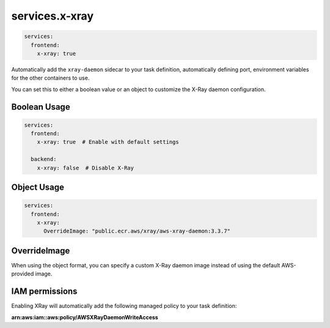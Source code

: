 
.. meta::
    :description: ECS Compose-X AWS X-Ray syntax reference
    :keywords: AWS, AWS ECS, Docker, Compose, docker-compose, AWS X-Ray, tracing, distributed tracing

.. _xray_syntax_reference:

==================
services.x-xray
==================

.. code-block:: yaml

    services:
      frontend:
        x-xray: true

Automatically add the ``xray-daemon`` sidecar to your task definition, automatically
defining port, environment variables for the other containers to use.

You can set this to either a boolean value or an object to customize the X-Ray daemon configuration.

Boolean Usage
=============

.. code-block:: yaml

    services:
      frontend:
        x-xray: true  # Enable with default settings

      backend:
        x-xray: false  # Disable X-Ray

Object Usage
============

.. code-block:: yaml

    services:
      frontend:
        x-xray:
          OverrideImage: "public.ecr.aws/xray/aws-xray-daemon:3.3.7"


OverrideImage
=============

When using the object format, you can specify a custom X-Ray daemon image instead of using the default AWS-provided image.

IAM permissions
===============

Enabling XRay will automatically add the following managed policy to your task definition:

**arn:aws:iam::aws:policy/AWSXRayDaemonWriteAccess**

.. code-block:: json
    :caption: IAM policy definition

    {
        "Version": "2012-10-17",
        "Statement": [
            {
                "Effect": "Allow",
                "Action": [
                    "xray:PutTraceSegments",
                    "xray:PutTelemetryRecords",
                    "xray:GetSamplingRules",
                    "xray:GetSamplingTargets",
                    "xray:GetSamplingStatisticSummaries"
                ],
                "Resource": [
                    "*"
                ]
            }
        ]
    }
